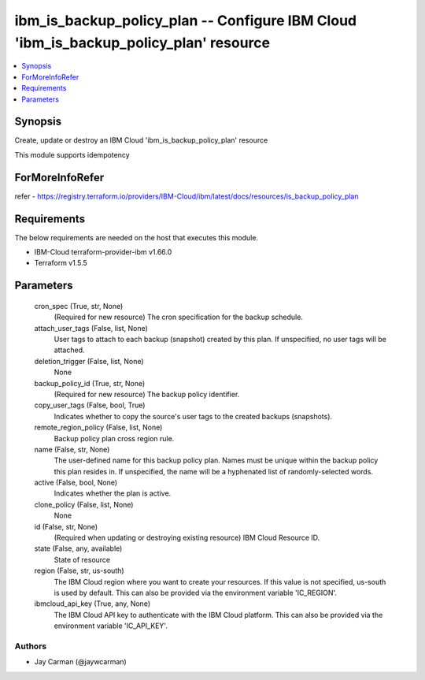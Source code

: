 
ibm_is_backup_policy_plan -- Configure IBM Cloud 'ibm_is_backup_policy_plan' resource
=====================================================================================

.. contents::
   :local:
   :depth: 1


Synopsis
--------

Create, update or destroy an IBM Cloud 'ibm_is_backup_policy_plan' resource

This module supports idempotency


ForMoreInfoRefer
----------------
refer - https://registry.terraform.io/providers/IBM-Cloud/ibm/latest/docs/resources/is_backup_policy_plan

Requirements
------------
The below requirements are needed on the host that executes this module.

- IBM-Cloud terraform-provider-ibm v1.66.0
- Terraform v1.5.5



Parameters
----------

  cron_spec (True, str, None)
    (Required for new resource) The cron specification for the backup schedule.


  attach_user_tags (False, list, None)
    User tags to attach to each backup (snapshot) created by this plan. If unspecified, no user tags will be attached.


  deletion_trigger (False, list, None)
    None


  backup_policy_id (True, str, None)
    (Required for new resource) The backup policy identifier.


  copy_user_tags (False, bool, True)
    Indicates whether to copy the source's user tags to the created backups (snapshots).


  remote_region_policy (False, list, None)
    Backup policy plan cross region rule.


  name (False, str, None)
    The user-defined name for this backup policy plan. Names must be unique within the backup policy this plan resides in. If unspecified, the name will be a hyphenated list of randomly-selected words.


  active (False, bool, None)
    Indicates whether the plan is active.


  clone_policy (False, list, None)
    None


  id (False, str, None)
    (Required when updating or destroying existing resource) IBM Cloud Resource ID.


  state (False, any, available)
    State of resource


  region (False, str, us-south)
    The IBM Cloud region where you want to create your resources. If this value is not specified, us-south is used by default. This can also be provided via the environment variable 'IC_REGION'.


  ibmcloud_api_key (True, any, None)
    The IBM Cloud API key to authenticate with the IBM Cloud platform. This can also be provided via the environment variable 'IC_API_KEY'.













Authors
~~~~~~~

- Jay Carman (@jaywcarman)

